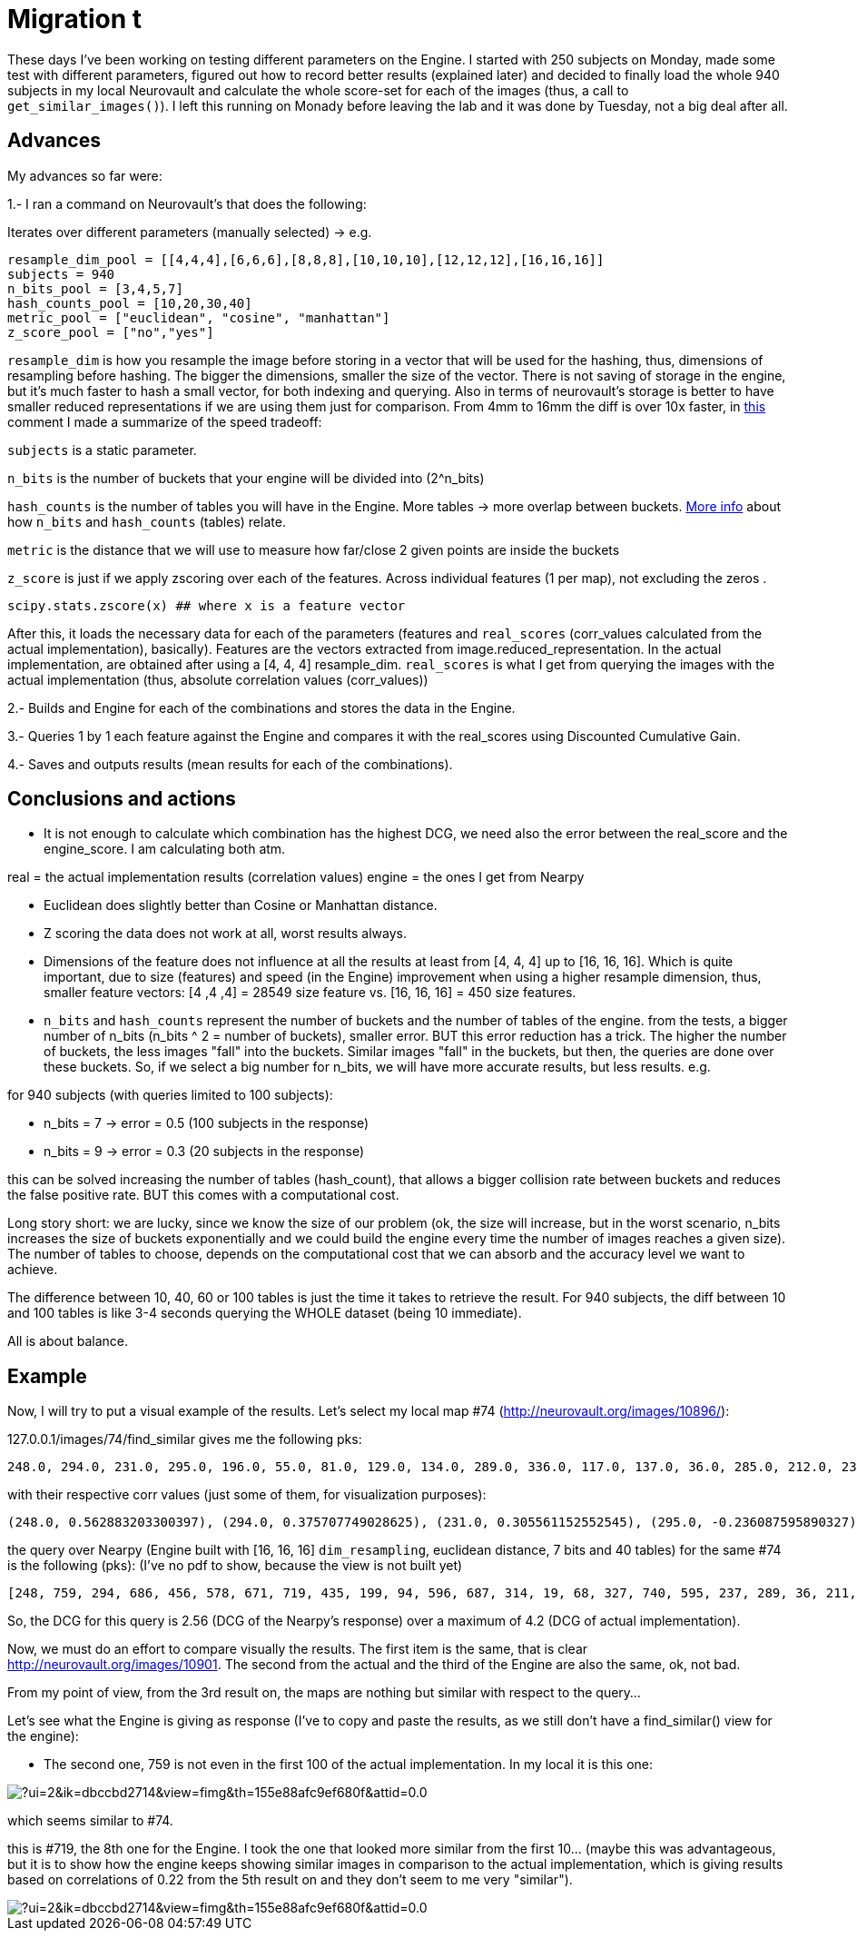# Migration t

These days I've been working on testing different parameters on the Engine. I started with 250 subjects on Monday, made some test with different parameters, figured out how to record better results (explained later) and decided to finally load the whole 940 subjects in my local Neurovault and calculate the whole score-set for each of the images (thus, a call to `get_similar_images()`). I left this running on Monady before leaving the lab and it was done by Tuesday, not a big deal after all.

## Advances

My advances so far were:

1.- I ran a command on Neurovault's  that does the following:

Iterates over different parameters (manually selected) -> e.g.

....
resample_dim_pool = [[4,4,4],[6,6,6],[8,8,8],[10,10,10],[12,12,12],[16,16,16]]
subjects = 940
n_bits_pool = [3,4,5,7]
hash_counts_pool = [10,20,30,40]
metric_pool = ["euclidean", "cosine", "manhattan"]
z_score_pool = ["no","yes"]
....

`resample_dim` is how you resample the image before storing in a vector that will be used for the hashing, thus, dimensions of resampling before hashing. The bigger the dimensions, smaller the size of the vector. 
There is not saving of storage in the engine, but it's much faster to hash a small vector, for both indexing and querying. Also in terms of neurovault's storage is better to have smaller reduced representations if we are using them just  for comparison. From 4mm to 16mm the diff is over 10x faster, 
in link:https://github.com/NeuroVault/NeuroVault/pull/517#issuecomment-227447259[this] comment I made a summarize of the speed tradeoff:



`subjects` is a static parameter. 

`n_bits` is the number of buckets that your engine will be divided into (2^n_bits)

`hash_counts` is the number of tables you will have in the Engine. More tables -> more overlap between buckets.
link:https://erramuzpe.github.io/gsoc2016/2016/06/16/Some-thoughts-on-L-S-H.html[More info]
 about how `n_bits` and `hash_counts` (tables) relate.  
 
`metric` is the distance that we will use to measure how far/close 2 given points are inside the buckets

`z_score` is just if we apply zscoring over each of the features. Across individual features (1 per map), not excluding the zeros .

`scipy.stats.zscore(x)  ## where x is a feature vector`



After this, it loads the necessary data for each of the parameters (features and `real_scores` (corr_values calculated from the actual implementation), basically). Features are the vectors extracted from image.reduced_representation. In the actual implementation, are obtained after using a [4, 4, 4] resample_dim.
`real_scores` is what I get from querying the images with the actual implementation (thus, absolute correlation values (corr_values))

2.- Builds and Engine for each of the combinations and stores the data in the Engine.

3.- Queries 1 by 1 each feature against the Engine and compares it with the real_scores using Discounted Cumulative Gain.

4.- Saves and outputs results (mean results for each of the combinations).


## Conclusions and actions

- It is not enough to calculate which combination has the highest DCG, we need also the error between the real_score and the engine_score. I am calculating both atm.

real = the actual implementation results (correlation values)
engine = the ones I get from Nearpy

- Euclidean does slightly better than Cosine or Manhattan distance.
- Z scoring the data does not work at all, worst results always.

  
- Dimensions of the feature does not influence at all the results at least from [4, 4, 4] up to [16, 16, 16]. Which is quite important, due to size (features) and speed (in the Engine) improvement when using a higher resample dimension, thus, smaller feature vectors: [4 ,4 ,4] = 28549 size feature vs. [16, 16, 16] = 450 size features.


- `n_bits` and `hash_counts` represent the number of buckets and the number of tables of the engine. from the tests, a bigger number of n_bits (n_bits ^ 2 = number of buckets), smaller error. BUT this error reduction has a trick. The higher the number of buckets, the less images "fall" into the buckets. Similar images "fall" in the buckets, but then, the queries are done over these buckets. So, if we select a big number for n_bits, we will have more accurate results, but less results. e.g.

for 940 subjects (with queries limited to 100 subjects):
 
- n_bits = 7 -> error = 0.5 (100 subjects in the response)
- n_bits = 9 -> error = 0.3 (20 subjects in the response)

this can be solved increasing the number of tables (hash_count), that allows a bigger collision rate between buckets and reduces the false positive rate. BUT this comes with a computational cost.

Long story short: we are lucky, since we know the size of our problem (ok, the size will increase, but in the worst scenario, n_bits increases the size of buckets exponentially and we could build the engine every time the number of images reaches a given size). The number of tables to choose, depends on the computational cost that we can absorb and the accuracy level we want to achieve.

The difference between 10, 40, 60 or 100 tables is just the time it takes to retrieve the result. For 940 subjects, the diff between 10 and 100 tables is like 3-4 seconds querying the WHOLE dataset (being 10 immediate).

All is about balance.



## Example

Now, I will try to put a visual example of the results. Let's select my local map #74 (http://neurovault.org/images/10896/):

127.0.0.1/images/74/find_similar  gives me the following pks:

----
248.0, 294.0, 231.0, 295.0, 196.0, 55.0, 81.0, 129.0, 134.0, 289.0, 336.0, 117.0, 137.0, 36.0, 285.0, 212.0, 236.0, 312.0, 352.0, 313.0, 199.0, 219.0, 177.0, 270.0, 54.0, 271.0, 109.0, 190.0, 216.0, 35.0, 343.0, 42.0, 19.0, 311.0, 327.0, 63.0, 279.0, 64.0, 298.0, 207.0, 127.0, 38.0, 93.0, 99.0, 33.0, 46.0, 82.0, 243.0, 29.0, 165.0, 307.0, 27.0, 263.0, 246.0, 335.0, 276.0, 351.0, 223.0, 228.0, 91.0, 301.0, 135.0, 136.0, 333.0, 141.0, 153.0, 318.0, 288.0, 232.0, 40.0, 68.0, 160.0, 162.0, 345.0, 155.0, 122.0, 350.0, 138.0, 79.0, 34.0, 69.0, 150.0, 310.0, 266.0, 62.0, 88.0, 324.0, 200.0, 197.0, 247.0, 340.0, 344.0, 58.0, 119.0, 66.0, 277.0, 306.0, 233.0, 234.0, 51.0]
----

with their respective corr values (just some of them, for visualization purposes):

----
(248.0, 0.562883203300397), (294.0, 0.375707749028625), (231.0, 0.305561152552545), (295.0, -0.236087595890327), (196.0, -0.220782727914374), (55.0, -0.217971226241057), (81.0, -0.212523129998579), (129.0, -0.212477329533889), (134.0, -0.209937024281208), (289.0, 0.204322139071006), (336.0, -0.203852042590488), (117.0, -0.200330390890613), (137.0, -0.200330390890613), (36.0, 0.200133232317886), (285.0, -0.194608559481946), (212.0, -0.19272952164319), (236.0, -0.1923215012287), (312.0, -0.191660714996371), (352.0, 0.188959520324262), (313.0, -0.186766338145649), (199.0, 0.184921832942244), (219.0, -0.184475254039742), (177.0, 0.181086977481782), (270.0, -0.17659228779659), (54.0, -0.175276174474736), (271.0, -0.173595158004806), (109.0, -0.173582802408002)
----

the query over Nearpy (Engine built with [16, 16, 16] `dim_resampling`, euclidean distance, 7 bits and 40 tables) for the same #74 is the following (pks): (I've no pdf to show, because the view is not built yet)

----
[248, 759, 294, 686, 456, 578, 671, 719, 435, 199, 94, 596, 687, 314, 19, 68, 327, 740, 595, 237, 289, 36, 211, 741, 872, 594, 579, 41, 128, 343, 586, 956, 932, 200, 351, 567, 890, 302, 715, 772, 527, 909, 523, 920, 696, 951, 150, 900, 622, 124, 56, 441, 187, 201, 166, 101, 228, 440, 155, 676, 135, 216, 136, 372, 902, 84, 77, 175, 96, 736, 401, 361, 233, 613, 232, 123, 420, 934, 834, 843, 583, 27, 131, 611, 297, 556, 931, 192, 727, 206, 144, 665, 376, 70, 405, 894, 379, 113, 378]
----

So, the DCG for this query is 2.56 (DCG of the Nearpy's response) over a maximum of 4.2 (DCG of actual implementation).



Now, we must do an effort to compare visually the results. The first item is the same, that is clear http://neurovault.org/images/10901. The second from the actual and the third of the Engine are also the same, ok, not bad.

From my point of view, from the 3rd result on, the maps are nothing but similar with respect to the query...

Let's see what the Engine is giving as response (I've to copy and paste the results, as we still don't have a find_similar() view for the engine):

- The second one, 759 is not even in the first 100 of the actual implementation. In my local it is this one:

image::https://mail.google.com/mail/u/0/?ui=2&ik=dbccbd2714&view=fimg&th=155e88afc9ef680f&attid=0.0.1&disp=emb&realattid=ii_155e8811f7a1581c&attbid=ANGjdJ8g0-0_iOenFRKb9Y8HpJS2G-QGI05S_e0cxNXYIsYUo4oeArbm8NkNkKK6WffKXwg8-tcshYlZeM5AVTRufkwqRAOhHbebI77fn6Tow2CX2S4P9amgjmauBBY&sz=w624-h258&ats=1468485407026&rm=155e88afc9ef680f&zw&atsh=1[]


which seems similar to #74. 

this is #719, the 8th one for the Engine. I took the one that looked more similar from the first 10... (maybe this was advantageous, but it is to show how the engine keeps showing similar images in comparison to the actual implementation, which is giving results based on correlations of 0.22 from the 5th result on and they don't seem to me very "similar"). 

image::https://mail.google.com/mail/u/0/?ui=2&ik=dbccbd2714&view=fimg&th=155e88afc9ef680f&attid=0.0.2&disp=emb&realattid=ii_155e88610cffcd55&attbid=ANGjdJ_F65vhOBKigVpEDptWZa6qr2AL-W2aq-4YSQLuodslRQl2vX9JGCCNm3rkn0U8-9Ze7go-IcnF5QIy2XqZAyNLoQvQgoZWhU5ZsoKKdymGFsA0Gc22rBCzWFo&sz=w626-h264&ats=1468485407026&rm=155e88afc9ef680f&zw&atsh=1[]


